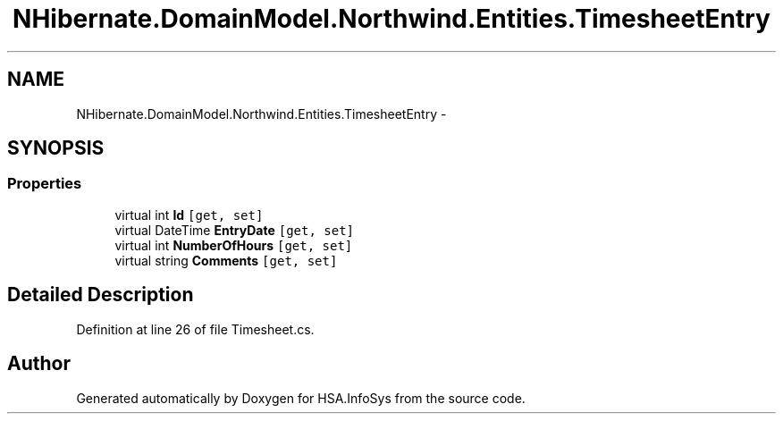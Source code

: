 .TH "NHibernate.DomainModel.Northwind.Entities.TimesheetEntry" 3 "Fri Jul 5 2013" "Version 1.0" "HSA.InfoSys" \" -*- nroff -*-
.ad l
.nh
.SH NAME
NHibernate.DomainModel.Northwind.Entities.TimesheetEntry \- 
.SH SYNOPSIS
.br
.PP
.SS "Properties"

.in +1c
.ti -1c
.RI "virtual int \fBId\fP\fC [get, set]\fP"
.br
.ti -1c
.RI "virtual DateTime \fBEntryDate\fP\fC [get, set]\fP"
.br
.ti -1c
.RI "virtual int \fBNumberOfHours\fP\fC [get, set]\fP"
.br
.ti -1c
.RI "virtual string \fBComments\fP\fC [get, set]\fP"
.br
.in -1c
.SH "Detailed Description"
.PP 
Definition at line 26 of file Timesheet\&.cs\&.

.SH "Author"
.PP 
Generated automatically by Doxygen for HSA\&.InfoSys from the source code\&.
